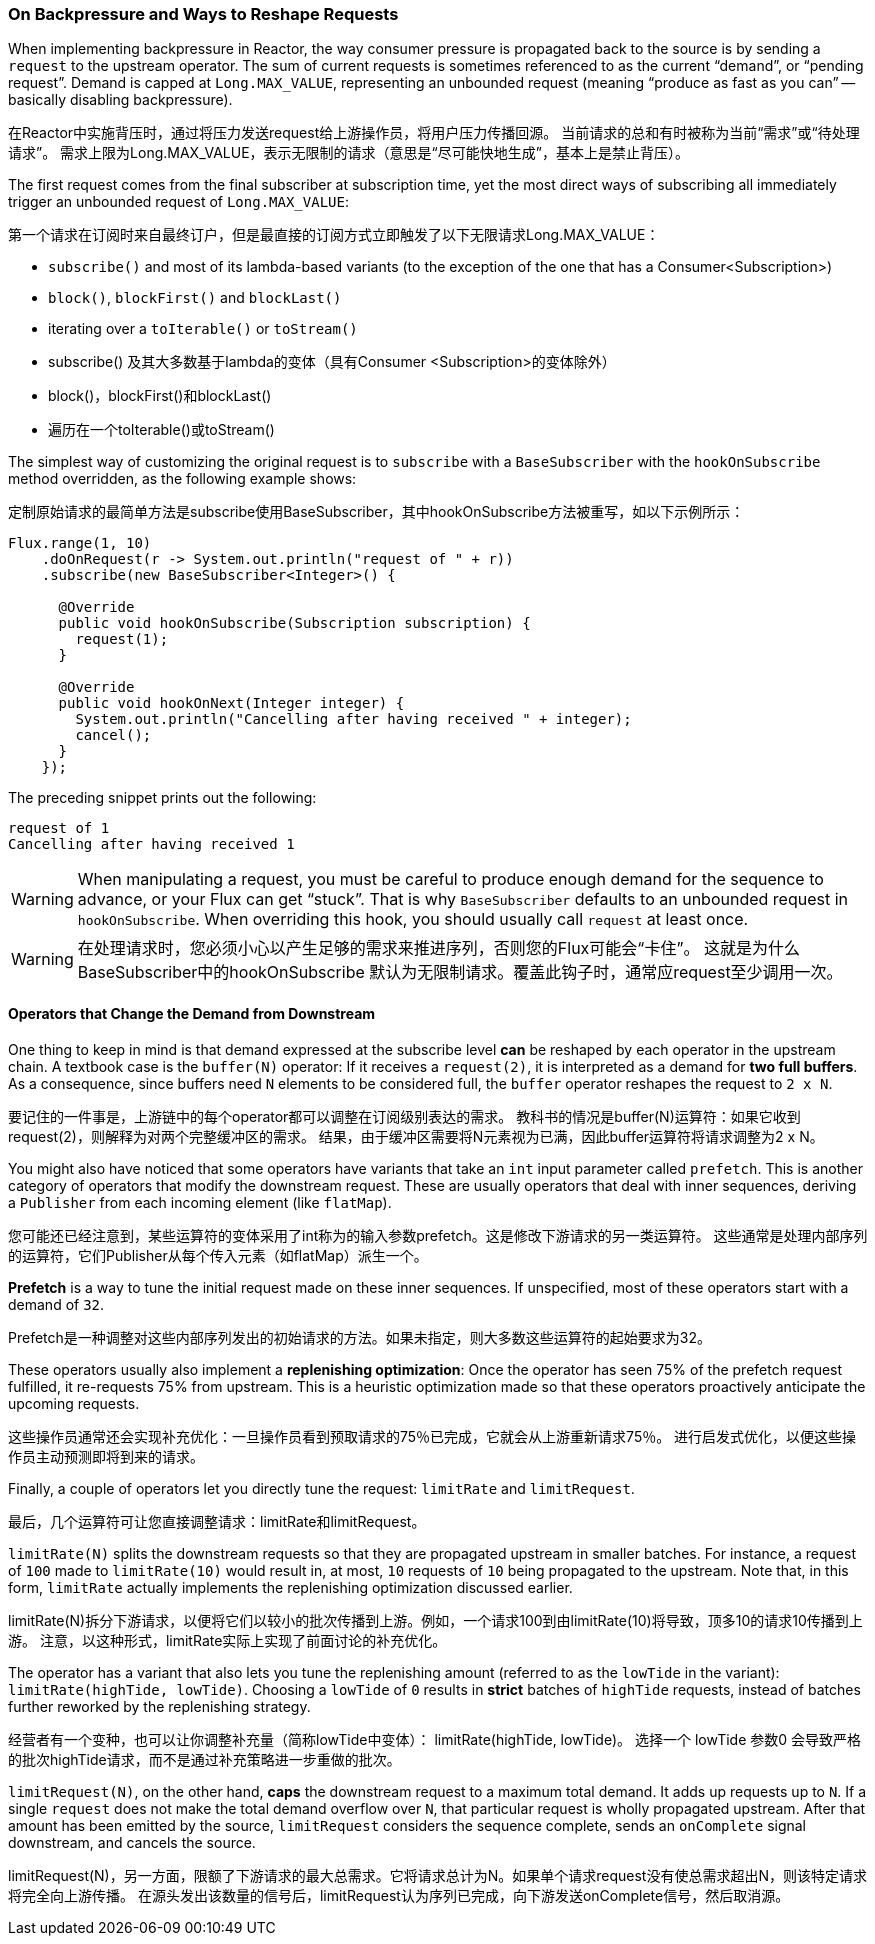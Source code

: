 === On Backpressure and Ways to Reshape Requests

When implementing backpressure in Reactor, the way consumer pressure is propagated back to the source is by sending a `request` to the upstream operator.
The sum of current requests is sometimes referenced to as the current "`demand`", or "`pending request`".
Demand is capped at `Long.MAX_VALUE`, representing an unbounded request (meaning "`produce as fast as you can`" -- basically disabling backpressure).

在Reactor中实施背压时，通过将压力发送request给上游操作员，将用户压力传播回源。
当前请求的总和有时被称为当前“需求”或“待处理请求”。
需求上限为Long.MAX_VALUE，表示无限制的请求（意思是“尽可能快地生成”，基本上是禁止背压）。

The first request comes from the final subscriber at subscription time,
yet the most direct ways of subscribing all immediately trigger an unbounded request of `Long.MAX_VALUE`:

第一个请求在订阅时来自最终订户，但是最直接的订阅方式立即触发了以下无限请求Long.MAX_VALUE：

* `subscribe()` and most of its lambda-based variants (to the exception of the one that has a Consumer<Subscription>)
* `block()`, `blockFirst()` and `blockLast()`
* iterating over a `toIterable()` or `toStream()`


* subscribe() 及其大多数基于lambda的变体（具有Consumer <Subscription>的变体除外）
* block()，blockFirst()和blockLast()
* 遍历在一个toIterable()或toStream()


The simplest way of customizing the original request is to `subscribe` with a `BaseSubscriber` with the `hookOnSubscribe` method overridden, as the following example shows:

定制原始请求的最简单方法是subscribe使用BaseSubscriber，其中hookOnSubscribe方法被重写，如以下示例所示：

====
[source,java]
----
Flux.range(1, 10)
    .doOnRequest(r -> System.out.println("request of " + r))
    .subscribe(new BaseSubscriber<Integer>() {

      @Override
      public void hookOnSubscribe(Subscription subscription) {
        request(1);
      }

      @Override
      public void hookOnNext(Integer integer) {
        System.out.println("Cancelling after having received " + integer);
        cancel();
      }
    });
----
====

The preceding snippet prints out the following:

====
[source]
----
request of 1
Cancelling after having received 1
----
====

WARNING: When manipulating a request, you must be careful to produce enough demand for
the sequence to advance, or your Flux can get "`stuck`". That is why `BaseSubscriber`
defaults to an unbounded request in `hookOnSubscribe`. When overriding this hook, you should usually
call `request` at least once.

WARNING: 在处理请求时，您必须小心以产生足够的需求来推进序列，否则您的Flux可能会“卡住”。
这就是为什么BaseSubscriber中的hookOnSubscribe 默认为无限制请求。覆盖此钩子时，通常应request至少调用一次。

==== Operators that Change the Demand from Downstream

One thing to keep in mind is that demand expressed at the subscribe level *can* be reshaped by each operator in the upstream chain.
A textbook case is the `buffer(N)` operator: If it receives a `request(2)`, it is interpreted as a demand for *two full buffers*.
As a consequence, since buffers need `N` elements to be considered full, the `buffer` operator reshapes the request to `2 x N`.

要记住的一件事是，上游链中的每个operator都可以调整在订阅级别表达的需求。
教科书的情况是buffer(N)运算符：如果它收到 request(2)，则解释为对两个完整缓冲区的需求。
结果，由于缓冲区需要将N元素视为已满，因此buffer运算符将请求调整为2 x N。

You might also have noticed that some operators have variants that take an `int` input parameter called `prefetch`.
This is another category of operators that modify the downstream request.
These are usually operators that deal with inner sequences, deriving a `Publisher` from each incoming element (like `flatMap`).

您可能还已经注意到，某些运算符的变体采用了int称为的输入参数prefetch。这是修改下游请求的另一类运算符。
这些通常是处理内部序列的运算符，它们Publisher从每个传入元素（如flatMap）派生一个。

*Prefetch* is a way to tune the initial request made on these inner sequences.
If unspecified, most of these operators start with a demand of `32`.

Prefetch是一种调整对这些内部序列发出的初始请求的方法。如果未指定，则大多数这些运算符的起始要求为32。

These operators usually also implement a *replenishing optimization*: Once the operator has seen 75% of the prefetch request fulfilled, it re-requests 75% from upstream.
This is a heuristic optimization made so that these operators proactively anticipate the upcoming requests.

这些操作员通常还会实现补充优化：一旦操作员看到预取请求的75％已完成，它就会从上游重新请求75％。
进行启发式优化，以便这些操作员主动预测即将到来的请求。

Finally, a couple of operators let you directly tune the request: `limitRate` and `limitRequest`.

最后，几个运算符可让您直接调整请求：limitRate和limitRequest。

`limitRate(N)` splits the downstream requests so that they are propagated upstream in smaller batches.
For instance, a request of `100` made to `limitRate(10)` would result in, at most, `10` requests of `10` being propagated to the upstream.
Note that, in this form, `limitRate` actually implements the replenishing optimization discussed earlier.

limitRate(N)拆分下游请求，以便将它们以较小的批次传播到上游。例如，一个请求100到由limitRate(10)将导致，顶多10的请求10传播到上游。
注意，以这种形式，limitRate实际上实现了前面讨论的补充优化。

The operator has a variant that also lets you tune the replenishing amount (referred to as the `lowTide` in the variant): `limitRate(highTide, lowTide)`.
Choosing a `lowTide` of `0` results in *strict* batches of `highTide` requests, instead of batches further reworked by the replenishing strategy.

经营者有一个变种，也可以让你调整补充量（简称lowTide中变体）： limitRate(highTide, lowTide)。
选择一个 lowTide 参数0 会导致严格的批次highTide请求，而不是通过补充策略进一步重做的批次。

`limitRequest(N)`, on the other hand, *caps* the downstream request to a maximum total demand.
It adds up requests up to `N`. If a single `request` does not make the total demand overflow over `N`, that particular request is wholly propagated upstream.
After that amount has been emitted by the source, `limitRequest` considers the sequence complete, sends an `onComplete` signal downstream, and cancels the source.

limitRequest(N)，另一方面，限额了下游请求的最大总需求。它将请求总计为N。如果单个请求request没有使总需求超出N，则该特定请求将完全向上游传播。
在源头发出该数量的信号后，limitRequest认为序列已完成，向下游发送onComplete信号，然后取消源。